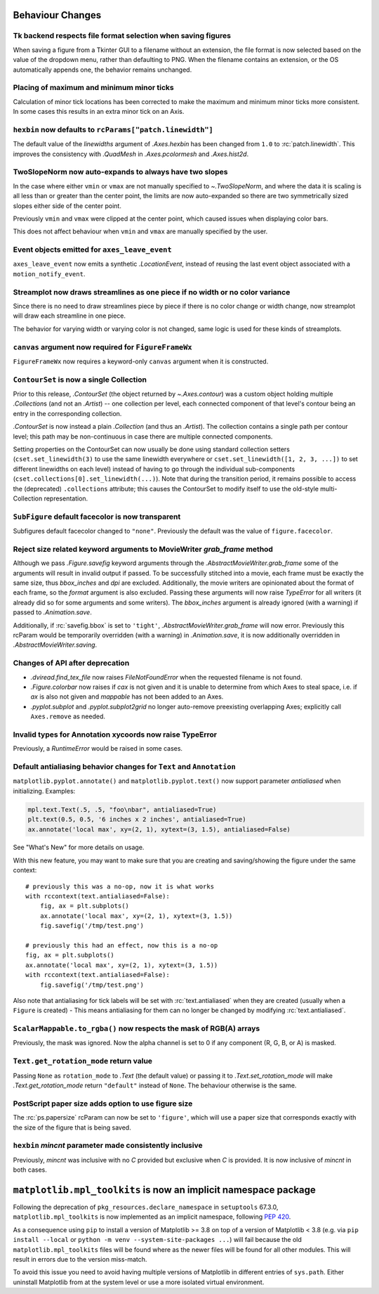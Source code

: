 Behaviour Changes
-----------------

Tk backend respects file format selection when saving figures
~~~~~~~~~~~~~~~~~~~~~~~~~~~~~~~~~~~~~~~~~~~~~~~~~~~~~~~~~~~~~

When saving a figure from a Tkinter GUI to a filename without an
extension, the file format is now selected based on the value of
the dropdown menu, rather than defaulting to PNG. When the filename
contains an extension, or the OS automatically appends one, the
behavior remains unchanged.

Placing of maximum and minimum minor ticks
~~~~~~~~~~~~~~~~~~~~~~~~~~~~~~~~~~~~~~~~~~

Calculation of minor tick locations has been corrected to make the maximum and
minimum minor ticks more consistent.  In some cases this results in an extra
minor tick on an Axis.

``hexbin`` now defaults to ``rcParams["patch.linewidth"]``
~~~~~~~~~~~~~~~~~~~~~~~~~~~~~~~~~~~~~~~~~~~~~~~~~~~~~~~~~~

The default value of the *linewidths* argument of `.Axes.hexbin` has
been changed from ``1.0`` to :rc:`patch.linewidth`. This improves the
consistency with `.QuadMesh` in `.Axes.pcolormesh` and `.Axes.hist2d`.

TwoSlopeNorm now auto-expands to always have two slopes
~~~~~~~~~~~~~~~~~~~~~~~~~~~~~~~~~~~~~~~~~~~~~~~~~~~~~~~
In the case where either ``vmin`` or ``vmax`` are not manually specified
to `~.TwoSlopeNorm`, and where the data it is scaling is all less than or
greater than the center point, the limits are now auto-expanded so there
are two symmetrically sized slopes either side of the center point.

Previously ``vmin`` and ``vmax`` were clipped at the center point, which
caused issues when displaying color bars.

This does not affect behaviour when ``vmin`` and ``vmax`` are manually
specified by the user.

Event objects emitted for ``axes_leave_event``
~~~~~~~~~~~~~~~~~~~~~~~~~~~~~~~~~~~~~~~~~~~~~~
``axes_leave_event`` now emits a synthetic `.LocationEvent`, instead of reusing
the last event object associated with a ``motion_notify_event``.

Streamplot now draws streamlines as one piece if no width or no color variance
~~~~~~~~~~~~~~~~~~~~~~~~~~~~~~~~~~~~~~~~~~~~~~~~~~~~~~~~~~~~~~~~~~~~~~~~~~~~~~

Since there is no need to draw streamlines piece by piece if there is no color
change or width change, now streamplot will draw each streamline in one piece.

The behavior for varying width or varying color is not changed, same logic is
used for these kinds of streamplots.

``canvas`` argument now required for ``FigureFrameWx``
~~~~~~~~~~~~~~~~~~~~~~~~~~~~~~~~~~~~~~~~~~~~~~~~~~~~~~
``FigureFrameWx`` now requires a keyword-only ``canvas`` argument
when it is constructed.

``ContourSet`` is now a single Collection
~~~~~~~~~~~~~~~~~~~~~~~~~~~~~~~~~~~~~~~~~

Prior to this release, `.ContourSet` (the object returned by `~.Axes.contour`)
was a custom object holding multiple `.Collection`\s (and not an `.Artist`)
-- one collection per level, each connected component of that level's contour
being an entry in the corresponding collection.

`.ContourSet` is now instead a plain `.Collection` (and thus an `.Artist`).
The collection contains a single path per contour level; this path may be
non-continuous in case there are multiple connected components.

Setting properties on the ContourSet can now usually be done using standard
collection setters (``cset.set_linewidth(3)`` to use the same linewidth
everywhere or ``cset.set_linewidth([1, 2, 3, ...])`` to set different
linewidths on each level) instead of having to go through the individual
sub-components (``cset.collections[0].set_linewidth(...)``).  Note that
during the transition period, it remains possible to access the (deprecated)
``.collections`` attribute; this causes the ContourSet to modify itself to use
the old-style multi-Collection representation.

``SubFigure`` default facecolor is now transparent
~~~~~~~~~~~~~~~~~~~~~~~~~~~~~~~~~~~~~~~~~~~~~~~~~~

Subfigures default facecolor changed to ``"none"``. Previously the default was
the value of ``figure.facecolor``.

Reject size related keyword arguments to MovieWriter *grab_frame* method
~~~~~~~~~~~~~~~~~~~~~~~~~~~~~~~~~~~~~~~~~~~~~~~~~~~~~~~~~~~~~~~~~~~~~~~~

Although we pass `.Figure.savefig` keyword arguments through the
`.AbstractMovieWriter.grab_frame` some of the arguments will result in invalid
output if passed.  To be successfully stitched into a movie, each frame
must be exactly the same size, thus *bbox_inches* and *dpi* are excluded.
Additionally, the movie writers are opinionated about the format of each
frame, so the *format* argument is also excluded.  Passing these
arguments will now raise `TypeError` for all writers (it already did so for some
arguments and some writers).  The *bbox_inches* argument is already ignored (with
a warning) if passed to `.Animation.save`.


Additionally, if :rc:`savefig.bbox` is set to ``'tight'``,
`.AbstractMovieWriter.grab_frame` will now error.  Previously this rcParam
would be temporarily overridden (with a warning) in `.Animation.save`, it is
now additionally overridden in `.AbstractMovieWriter.saving`.

Changes of API after deprecation
~~~~~~~~~~~~~~~~~~~~~~~~~~~~~~~~~

- `.dviread.find_tex_file` now raises `FileNotFoundError` when the requested filename is
  not found.
- `.Figure.colorbar` now raises if *cax* is not given and it is unable to determine from
  which Axes to steal space, i.e. if *ax* is also not given and *mappable* has not been
  added to an Axes.
- `.pyplot.subplot` and `.pyplot.subplot2grid` no longer auto-remove preexisting
  overlapping Axes; explicitly call ``Axes.remove`` as needed.

Invalid types for Annotation xycoords now raise TypeError
~~~~~~~~~~~~~~~~~~~~~~~~~~~~~~~~~~~~~~~~~~~~~~~~~~~~~~~~~
Previously, a `RuntimeError` would be raised in some cases.

Default antialiasing behavior changes for ``Text`` and ``Annotation``
~~~~~~~~~~~~~~~~~~~~~~~~~~~~~~~~~~~~~~~~~~~~~~~~~~~~~~~~~~~~~~~~~~~~~~

``matplotlib.pyplot.annotate()`` and ``matplotlib.pyplot.text()`` now support parameter *antialiased* when initializing.
Examples:

.. code-block:: python

    mpl.text.Text(.5, .5, "foo\nbar", antialiased=True)
    plt.text(0.5, 0.5, '6 inches x 2 inches', antialiased=True)
    ax.annotate('local max', xy=(2, 1), xytext=(3, 1.5), antialiased=False)

See "What's New" for more details on usage.

With this new feature, you may want to make sure that you are creating and saving/showing the figure under the same context::

    # previously this was a no-op, now it is what works
    with rccontext(text.antialiased=False):
        fig, ax = plt.subplots()
        ax.annotate('local max', xy=(2, 1), xytext=(3, 1.5))
        fig.savefig('/tmp/test.png')

    # previously this had an effect, now this is a no-op
    fig, ax = plt.subplots()
    ax.annotate('local max', xy=(2, 1), xytext=(3, 1.5))
    with rccontext(text.antialiased=False):
        fig.savefig('/tmp/test.png')

Also note that antialiasing for tick labels will be set with :rc:`text.antialiased` when they are created (usually when a ``Figure`` is created) - This means antialiasing for them can no longer be changed by modifying :rc:`text.antialiased`.

``ScalarMappable.to_rgba()`` now respects the mask of RGB(A) arrays
~~~~~~~~~~~~~~~~~~~~~~~~~~~~~~~~~~~~~~~~~~~~~~~~~~~~~~~~~~~~~~~~~~~
Previously, the mask was ignored. Now the alpha channel is set to 0 if any
component (R, G, B, or A) is masked.

``Text.get_rotation_mode`` return value
~~~~~~~~~~~~~~~~~~~~~~~~~~~~~~~~~~~~~~~

Passing ``None`` as ``rotation_mode`` to `.Text` (the default value) or passing it to
`.Text.set_rotation_mode` will make `.Text.get_rotation_mode` return ``"default"``
instead of ``None``. The behaviour otherwise is the same.

PostScript paper size adds option to use figure size
~~~~~~~~~~~~~~~~~~~~~~~~~~~~~~~~~~~~~~~~~~~~~~~~~~~~

The :rc:`ps.papersize` rcParam can now be set to ``'figure'``, which will use
a paper size that corresponds exactly with the size of the figure that is being
saved.

``hexbin`` *mincnt* parameter made consistently inclusive
~~~~~~~~~~~~~~~~~~~~~~~~~~~~~~~~~~~~~~~~~~~~~~~~~~~~~~~~~

Previously, *mincnt* was inclusive with no *C* provided but exclusive when *C* is provided.
It is now inclusive of *mincnt* in both cases.


``matplotlib.mpl_toolkits`` is now an implicit namespace package
----------------------------------------------------------------

Following the deprecation of ``pkg_resources.declare_namespace`` in ``setuptools`` 67.3.0,
``matplotlib.mpl_toolkits`` is now implemented as an implicit namespace, following
`PEP 420 <https://peps.python.org/pep-0420/>`_.

As a consequence using ``pip`` to install a version of Matplotlib >= 3.8 on top
of a version of Matplotlib < 3.8 (e.g. via ``pip install --local`` or
``python -m venv --system-site-packages ...``) will fail because the old
``matplotlib.mpl_toolkits`` files will be found where as the newer files will be
found for all other modules.  This will result in errors due to the version
miss-match.

To avoid this issue you need to avoid having multiple versions of Matplotlib
in different entries of ``sys.path``.   Either uninstall Matplotlib from
at the system level or use a more isolated virtual environment.
